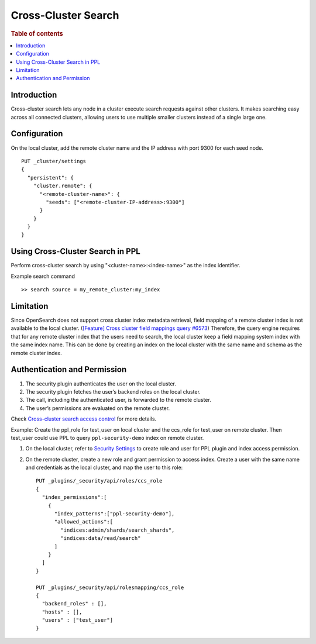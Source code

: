 .. highlight:: sh

====================
Cross-Cluster Search
====================

.. rubric:: Table of contents

.. contents::
   :local:
   :depth: 1

Introduction
============
Cross-cluster search lets any node in a cluster execute search requests against other clusters.
It makes searching easy across all connected clusters, allowing users to use multiple smaller clusters instead of a single large one.


Configuration
=============
On the local cluster, add the remote cluster name and the IP address with port 9300 for each seed node. ::

    PUT _cluster/settings
    {
      "persistent": {
        "cluster.remote": {
          "<remote-cluster-name>": {
            "seeds": ["<remote-cluster-IP-address>:9300"]
          }
        }
      }
    }


Using Cross-Cluster Search in PPL
=================================
Perform cross-cluster search by using "<cluster-name>:<index-name>" as the index identifier.

Example search command ::

    >> search source = my_remote_cluster:my_index


Limitation
==========
Since OpenSearch does not support cross cluster index metadata retrieval, field mapping of a remote cluster index is not available to the local cluster.
(`[Feature] Cross cluster field mappings query #6573 <https://github.com/opensearch-project/OpenSearch/issues/6573>`_)
Therefore, the query engine requires that for any remote cluster index that the users need to search,
the local cluster keep a field mapping system index with the same index name.
This can be done by creating an index on the local cluster with the same name and schema as the remote cluster index.


Authentication and Permission
=============================

1. The security plugin authenticates the user on the local cluster.
2. The security plugin fetches the user’s backend roles on the local cluster.
3. The call, including the authenticated user, is forwarded to the remote cluster.
4. The user’s permissions are evaluated on the remote cluster.

Check `Cross-cluster search access control <https://opensearch.org/docs/latest/security/access-control/cross-cluster-search/>`_ for more details.

Example: Create the ppl_role for test_user on local cluster and the ccs_role for test_user on remote cluster. Then test_user could use PPL to query ``ppl-security-demo`` index on remote cluster.

1. On the local cluster, refer to `Security Settings <security.rst>`_ to create role and user for PPL plugin and index access permission.

2. On the remote cluster, create a new role and grant permission to access index. Create a user with the same name and credentials as the local cluster, and map the user to this role::

    PUT _plugins/_security/api/roles/ccs_role
    {
      "index_permissions":[
        {
          "index_patterns":["ppl-security-demo"],
          "allowed_actions":[
            "indices:admin/shards/search_shards",
            "indices:data/read/search"
          ]
        }
      ]
    }

    PUT _plugins/_security/api/rolesmapping/ccs_role
    {
      "backend_roles" : [],
      "hosts" : [],
      "users" : ["test_user"]
    }
